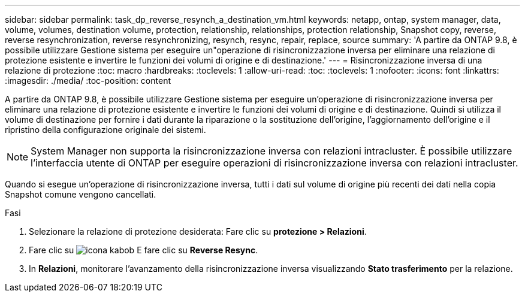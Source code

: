 ---
sidebar: sidebar 
permalink: task_dp_reverse_resynch_a_destination_vm.html 
keywords: netapp, ontap, system manager, data, volume, volumes, destination volume, protection, relationship, relationships, protection relationship, Snapshot copy, reverse, reverse resynchronization, reverse resynchronizing, resynch, resync, repair, replace, source 
summary: 'A partire da ONTAP 9.8, è possibile utilizzare Gestione sistema per eseguire un"operazione di risincronizzazione inversa per eliminare una relazione di protezione esistente e invertire le funzioni dei volumi di origine e di destinazione.' 
---
= Risincronizzazione inversa di una relazione di protezione
:toc: macro
:hardbreaks:
:toclevels: 1
:allow-uri-read: 
:toc: 
:toclevels: 1
:nofooter: 
:icons: font
:linkattrs: 
:imagesdir: ./media/
:toc-position: content


[role="lead"]
A partire da ONTAP 9.8, è possibile utilizzare Gestione sistema per eseguire un'operazione di risincronizzazione inversa per eliminare una relazione di protezione esistente e invertire le funzioni dei volumi di origine e di destinazione. Quindi si utilizza il volume di destinazione per fornire i dati durante la riparazione o la sostituzione dell'origine, l'aggiornamento dell'origine e il ripristino della configurazione originale dei sistemi.

[NOTE]
====
System Manager non supporta la risincronizzazione inversa con relazioni intracluster. È possibile utilizzare l'interfaccia utente di ONTAP per eseguire operazioni di risincronizzazione inversa con relazioni intracluster.

====
Quando si esegue un'operazione di risincronizzazione inversa, tutti i dati sul volume di origine più recenti dei dati nella copia Snapshot comune vengono cancellati.

.Fasi
. Selezionare la relazione di protezione desiderata: Fare clic su *protezione > Relazioni*.
. Fare clic su image:icon_kabob.gif["icona kabob"] E fare clic su *Reverse Resync*.
. In *Relazioni*, monitorare l'avanzamento della risincronizzazione inversa visualizzando *Stato trasferimento* per la relazione.

